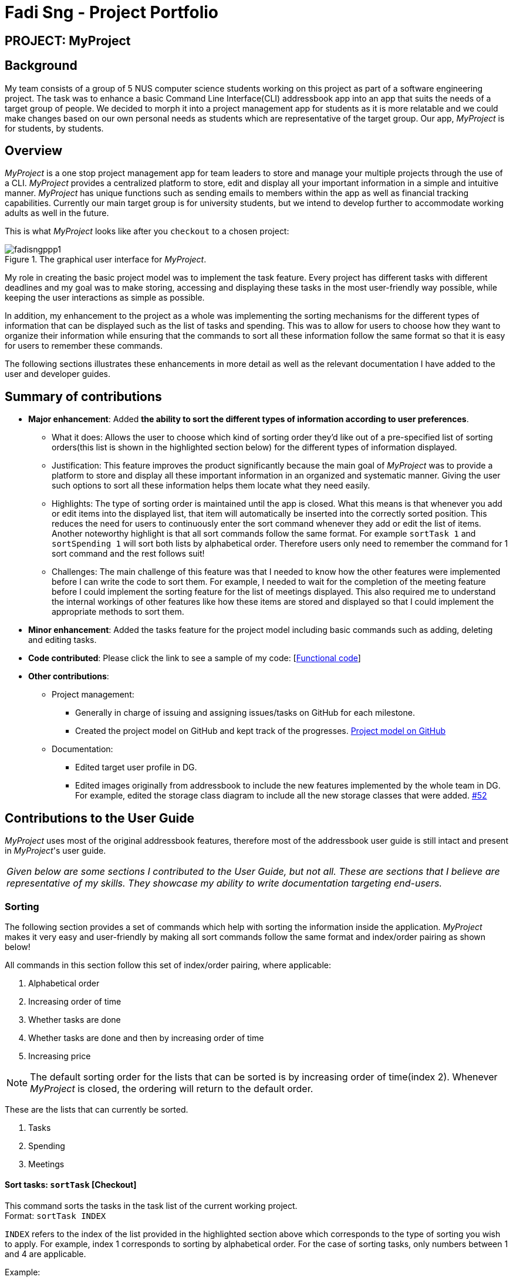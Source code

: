 = Fadi Sng - Project Portfolio
:site-section: AboutUs
:imagesDir: ../images
:stylesDir: ../stylesheets


== PROJECT: MyProject

== Background
My team consists of a group of 5 NUS computer science students working on this project as part of a software engineering project.
The task was to enhance a basic Command Line Interface(CLI) addressbook app into an app that suits the needs of a target group of people.
We decided to morph it into a project management app for students as it is more relatable and we could
make changes based on our own personal needs as students which are representative of the target group. Our app,
_MyProject_ is for students, by students.

== Overview

_MyProject_ is a one stop project management app for team leaders to store and manage your multiple projects
through the use of a CLI. _MyProject_ provides a centralized platform to store, edit and
display all your important information in a simple and intuitive manner. _MyProject_ has unique functions
such as sending emails to members within the app as well as financial tracking capabilities. Currently our main
target group is for university students, but we intend to develop further to accommodate working adults as well in the future.


This is what _MyProject_ looks like after you `checkout` to a chosen project:

.The graphical user interface for _MyProject_.
image::fadisngppp1.png[]

My role in creating the basic project model was to implement the task feature. Every project has different
tasks with different deadlines and my goal was to make storing, accessing and displaying these tasks in the
most user-friendly way possible, while keeping the user interactions as simple as possible.

In addition, my enhancement to the project as a whole was implementing the sorting mechanisms for the different
types of information that can be displayed such as the list of tasks and spending. This was to allow for users to
choose how they want to organize their information while ensuring that the commands to sort all these information
follow the same format so that it is easy for users to remember these commands.

The following sections illustrates these enhancements in more detail as well as the relevant documentation
I have added to the user and developer guides.

== Summary of contributions

* *Major enhancement*: Added *the ability to sort the different types of information according to user preferences*.
** What it does: Allows the user to choose which kind of sorting order they'd like out of a pre-specified list of sorting orders(this list is shown in the highlighted section below) for the different types of information displayed.
** Justification: This feature improves the product significantly because the main goal of _MyProject_ was to provide a platform to store and display all these important information in an organized and systematic manner.
Giving the user such options to sort all these information helps them locate what they need easily.
** Highlights: The type of sorting order is maintained until the app is closed. What this means is that whenever you add or edit items into the displayed list, that item will automatically be inserted into the correctly sorted position.
This reduces the need for users to continuously enter the sort command whenever they add or edit the list of items. +
Another noteworthy highlight is that all sort commands follow the same format. For example `sortTask 1` and `sortSpending 1` will sort both lists by alphabetical order.
Therefore users only need to remember the command for 1 sort command and the rest follows suit!
** Challenges: The main challenge of this feature was that I needed to know how the other features were implemented before I can write the code to sort them. For example, I needed to wait
for the completion of the meeting feature before I could implement the sorting feature for the list of meetings displayed. This also required
me to understand the internal workings of other features like how these items are stored and displayed so that I could implement the appropriate methods to sort them.

* *Minor enhancement*: Added the tasks feature for the project model including basic commands such as adding, deleting and editing tasks.

* *Code contributed*: Please click the link to see a sample of my code: [https://nus-cs2103-ay1920s1.github.io/tp-dashboard/#search=fadisng&sort=groupTitle&sortWithin=title&since=2019-09-06&timeframe=commit&mergegroup=false&groupSelect=groupByRepos&breakdown=false[Functional code]]

* *Other contributions*:

** Project management:
*** Generally in charge of issuing and assigning issues/tasks on GitHub for each milestone.
*** Created the project model on GitHub and kept track of the progresses. https://github.com/AY1920S1-CS2103T-T17-1/main/projects/1[Project model on GitHub]
** Documentation:

*** Edited target user profile in DG.

*** Edited images originally from addressbook to include the new features implemented by the whole team in DG.
 For example, edited the storage class diagram to include all the new storage classes that were added. https://github.com/AY1920S1-CS2103T-T17-1/main/pull/52[#52]

== Contributions to the User Guide

_MyProject_ uses most of the original addressbook features, therefore most of the addressbook user guide is still intact
and present in _MyProject_'s user guide.

|===
|_Given below are some sections I contributed to the User Guide, but not all. These are sections that I believe
are representative of my skills. They showcase my ability to write documentation targeting end-users._
|===

=== Sorting

The following section provides a set of commands which help with sorting the information inside the
application. _MyProject_ makes it very easy and user-friendly by making all sort commands follow the same
format and index/order pairing as shown below!

****
All commands in this section follow this set of index/order pairing, where applicable:

. Alphabetical order
. Increasing order of time
. Whether tasks are done
. Whether tasks are done and then by increasing order of time
. Increasing price
****

[NOTE]
The default sorting order for the lists that can be sorted is by increasing order of time(index 2). Whenever _MyProject_
is closed, the ordering will return to the default order.

These are the lists that can currently be sorted.

. Tasks
. Spending
. Meetings

==== Sort tasks: `sortTask` [Checkout]

This command sorts the tasks in the task list of the current working project. +
Format: `sortTask INDEX`

`INDEX` refers to the index of the list provided in the highlighted section above which corresponds to the type of sorting you wish to apply.
For example, index 1 corresponds to sorting by alphabetical order. For the case of sorting tasks, only numbers between 1 and 4 are applicable.

Example:

Let's say you have added many different tasks with different deadlines and progresses into _MyProject_. +

The default sorting order that _MyProject_ offers is by increasing order of time(index 2). However you wish to group those tasks that are done in one group and those not done in another group and
then further sort each group by increasing order of time(index 4) to track the progress of your tasks. +

Simply type in the command `sortTask 4` and all the tasks in the list will immediately be sorted accordingly. +

In addition, whenever you add a new task(Section 3.2.4) or edit the details of an existing task(Section 3.3.2), _MyProject_ will automatically insert
the newly added or edited task into the correct position based on this new sorting order so you don't have to continuously type this command whenever
you wish to add or edit tasks! +

Here is a step by step process on how to do this.

. Firstly, since this command is labeled with [Checkout] at the start, ensure that you `checkout` to a project first.
Notice how the tasks in the task list are currently at the default sorting order which is by increasing order of time. +
image:sortTask1.png[]

. Next, enter the command `sortTask 4` into the command line and press enter. You can choose any index from 1-4 depending
on which type of sorting order you wish to sort by based on the specifications provided in the highlighted section above. +
image:sortTask2.png[]

. The following success message will be displayed if the input was entered correctly. Check that the type of sorting
displayed in the success message is the one you actually wanted. +
The tasks in the task list will then be immediately sorted accordingly as shown in the white box. +
image:sortTask3.png[]

. Now let's say the deadline for task 2(Do UG) is pushed forward by a week and you've just completed it. Type in the command
`editTask 2 d/ c/04/12/2019 0000`(check out section 3.3.2 for more details on the editTask command) into the command line and press enter. +
The task will be edited accordingly and immediately be sorted into the correct position as shown below. +
image:sortTask4.png[]

== Contributions to the Developer Guide



|===
|_Given below are sections I contributed to the Developer Guide. They showcase my ability to write technical documentation and the technical depth of my contributions to the project._
|===

=== Task feature
==== Description of feature
Within every project, there are tasks to be done or milestones to be achieved within certain deadlines. The diagram below shows the class diagram of the task class and how it interacts with the model.

.Class Diagram for Task

image::TaskClassDiagram.png[]

As shown in figure 2, each project stores multiple tasks in a list. These tasks can be stored, deleted, edited and sorted very easily.
Here are some task related commands that can be executed by the app.

. addTask - adds a task into the project model.
. deleteTask - removes a task from the project model based on index specified by user
. editTask - edits a task of the given index with attribute/s to edit e.g deadline/description/whether is done
. sortTask - sorts the list of tasks based on specification given by user. (more info available in section 3.3)

==== Details
As seen in figure 2, each task consists of 3 parameters namely description, time and a boolean state to show whether the task is done/in progress.
A typical task will look like this on the app: +

image::TASK.png[]


=== Sorting feature
==== Description of feature

Sorts some lists based on specifications provided by the user.
There are 3 lists that are able to be sorted so far. +

. Sort list of tasks
. Sort list of spending
. Sort list of meetings

The implementation is similar for these 3 methods. It makes use of `SortingOrder`, which is
a container class that stores the current sort order as well as methods to get and set these orders.
`SortingOrder` can be found in the `model` package.
Currently there are 5 different methods to sort the lists.

. Alphabetical order
. Increasing order of time
. Whether tasks are done
. Whether tasks are done and then by increasing order of time
. Increasing price

[NOTE]

Methods 3-4 are only for sorting tasks whereas method 5 is for sort spending.
Methods 1-2 can be used to sort all lists.

==== Details
All sort commands take in a single integer as parameter. As mentioned in the
note above, integers 1-4 are valid input for sortTask, integers 1, 2 and 5 are valid for sortSpending, and
integers 1-2 are valid for sortMeeting.

An example command would be `sortTask 1` which sorts the list of tasks by alphabetical order.

The following sequence diagram shows the process of obtaining a list with the new sorting order
and updating the current sort order in `SortingOrder` class.

.Sequence Diagram for sortTask
image::SortTaskSequenceDiagram.png[]

These are the stages shown in figure 3. Stages are similar for sort spending as well.

. Parses the input to obtain the index.
. Goes to `SortingOrder` to change the current sorting order to the one linked to the given index based on the specification shown above.
. Obtains list of tasks from model and sorts it. List now maintains this sorting order and displays a sorted list even after adding or editing elements.
. Display the newly sorted task list.

.Activity Diagram for sortTask
image::SortTaskActivityDiagram.png[]

The diagram above shows sortTask works. There are 2 possible error messages that can occur. Firstly,
if the user inputs an index that is not applicable to the type of items sorted. For example, `sortTask 5`
is invalid as index 5 is linked to a price sorting mechanism which is not applicable to sorting tasks. Secondly,
an error will be shown if the user attempts to sort the items in the same order is the current sorting order.
For example, since the default sorting order for tasks is by increasing order of date, the command `sortTask 2`
will be invalid if the sorting order has never been changed before. Otherwise if the input is valid,
the sorting will occur and the newly sorted task list will be displayed.


==== Design considerations

===== Aspect: Data structure to support the sort commands


* **Alternative 1 (current choice):** Store the data in list.
** Pros: Easy to implement. Easy for new Computer Science student undergraduates to understand, who are likely to be the new incoming developers of our project.
** Cons: May have performance issues as list has to be sorted every time a new element is added or edited.
* **Alternative 2:** Store the data in a PriorityQueue.
** Pros: Much more efficient in terms of performance and complexity. Internal list will automatically be updated which means
no additional sorting needed when adding or editing new elements.
** Cons: Have to create and add all the tasks into another PriorityQueue if the sorting order were to be changed. Harder to implement.


---

